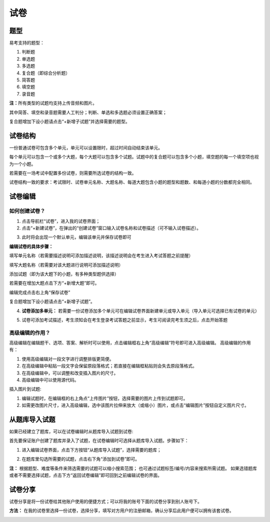 试卷
=======

题型
-------

易考支持的题型：

1. 判断题

2. 单选题

3. 多选题

4. 复合题（即综合分析题）

5. 简答题

6. 填空题

7. 录音题

**注：**\所有类型的试题均支持上传音频和图片。

其中简答、填空和录音题需要人工判分；判断、单选和多选题必须设置正确答案；

复合题增加下设小题请点击“+新增子试题”并选择需要的题型。


试卷结构
--------

一份普通试卷可包含多个单元，单元可以设置限时，超过时间自动结束该单元。

.. image:: _static/add1.png

每个单元可以包含一个或多个大题，每个大题可以包含多个试题。试题中的复合题可以包含多个小题，填空题的每一个填空项也视为一个小题。

若需要在一场考试中配置多份试卷，则需要所选试卷的结构一致。

试卷结构一致的要求：考试限时、试卷单元名称、大题名称、每道大题包含小题的题型和题数、和每道小题的分数都完全相同。


试卷编辑
--------

如何创建试卷？
```````````````

1. 点击导航栏“试卷”，进入我的试卷界面；

2. 点击“+新建试卷”，在弹出的“创建试卷”窗口输入试卷名称和试卷描述（可不输入试卷描述）。

.. image:: _static/image017.png

3. 此时将会出现一个默认单元，编辑该单元并保存试卷即可

.. image:: _static/add4.png

.. image:: _static/add3.png

**编辑试卷的具体步骤：**

填写单元名称（若需要描述说明可添加描述说明，该描述说明会在考生进入考试答题之前提醒）

填写大题名称（若需要对该大题进行说明可添加描述说明）

添加试题（即为该大题下的小题，有多种类型题供选择）

若需要在增加大题点击下方“+新增大题”即可。

编辑完成点击右上角“保存试卷”

复合题增加下设小题请点击“+新增子试题”。

4. **试卷添加多单元：** 若需要一份试卷添加多个单元可在编辑试卷界面新建单元或导入单元（导入单元可选择已有试卷的单元）

.. image:: _static/add2.png

.. image:: _static/add5.png

5. 试卷可添加考试描述，考生须知会在考生登录考试答题之前显示，考生可阅读完考生须之后，点击开始答题

.. image:: _static/add8.png

.. image:: _static/add6.png

.. image:: _static/add7.png

高级编辑的作用？
````````````````````

高级编辑在编辑题干、选项、答案、解析时可以使用，点击编辑框右上角“高级编辑”符号即可进入高级编辑。
高级编辑的作用有：

1. 使用高级编辑对一段文字进行调整排版更简便。

2. 在高级编辑中粘贴一段文字会保留原段落格式；若直接在编辑框粘贴则会失去原段落格式。

3. 在高级编辑中，可以调整和改变插入图片的尺寸。

4. 高级编辑中可以使用源代码。

插入图片到试题:

1. 编辑试题时，在编辑框的右上角点“上传图片”按钮，选择需要的图片上传到试题即可。

2. 如需更改图片尺寸，进入高级编辑，选中该图片拉伸来放大（或缩小）图片，或点击“编辑图片”按钮自定义图片尺寸。

从题库导入试题
----------

如果已经建立了题库，可以在试卷编辑时从题库导入试题到试卷:

首先要保证账户创建了题库并录入了试题，在试卷编辑时可选择从题库导入试题。步骤如下：

1. 进入编辑试卷界面，点击下方按钮“从题库导入试题”，选择需要的题库；

.. image:: _static/daoru.png

2. 在题库里勾选所需要的试题，点击右下角“添加到试卷”即可。

.. image:: _static/gouxuan.png

**注：** 根据题型、难度等条件来筛选需要的试题可以缩小搜索范围；
也可通过试题标签/编号/内容来搜索所需试题。
如果选错题库或者不需要选择试题，点击下方“返回试卷编辑”即可回到之前编辑试卷的界面。


试卷分享
-----------

试卷分享是将一份试卷给其他账户使用的便捷方式；可以将我的账号下面的试卷分享到别人账号下。 

**方法：** 在我的试卷里选择一份试卷，选择分享，填写对方用户的注册邮箱，确认分享后此用户便可以拥有该套试卷。

.. image:: _static/image019.png